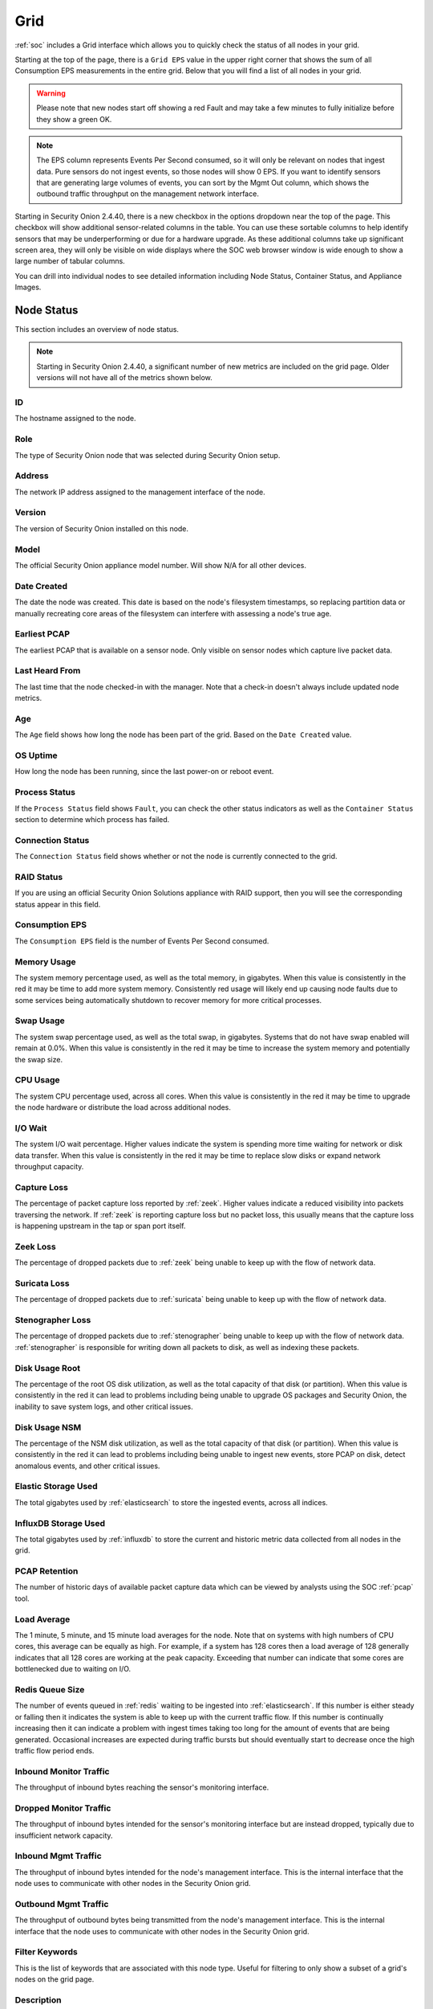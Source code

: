 .. _grid:

Grid
====

:ref:`soc` includes a Grid interface which allows you to quickly check the status of all nodes in your grid.

.. image:: images/39_grid.png
  :target: _images/39_grid.png

Starting at the top of the page, there is a ``Grid EPS`` value in the upper right corner that shows the sum of all Consumption EPS measurements in the entire grid. Below that you will find a list of all nodes in your grid.

.. warning::

  Please note that new nodes start off showing a red Fault and may take a few minutes to fully initialize before they show a green OK.

.. note::

  The EPS column represents Events Per Second consumed, so it will only be relevant on nodes that ingest data. Pure sensors do not ingest events, so those nodes will show 0 EPS. If you want to identify sensors that are generating large volumes of events, you can sort by the Mgmt Out column, which shows the outbound traffic throughput on the management network interface.

Starting in Security Onion 2.4.40, there is a new checkbox in the options dropdown near the top of the page. This checkbox will show additional sensor-related columns in the table. You can use these sortable columns to help identify sensors that may be underperforming or due for a hardware upgrade. As these additional columns take up significant screen area, they will only be visible on wide displays where the SOC web browser window is wide enough to show a large number of tabular columns.

You can drill into individual nodes to see detailed information including Node Status, Container Status, and Appliance Images.

Node Status
-----------

This section includes an overview of node status.

.. note::

  Starting in Security Onion 2.4.40, a significant number of new metrics are included on the grid page. Older versions will not have all of the metrics shown below.

ID
~~

The hostname assigned to the node.

Role
~~~~

The type of Security Onion node that was selected during Security Onion setup.

Address
~~~~~~~

The network IP address assigned to the management interface of the node.

Version
~~~~~~~

The version of Security Onion installed on this node.

Model
~~~~~

The official Security Onion appliance model number. Will show N/A for all other devices.

Date Created
~~~~~~~~~~~~

The date the node was created. This date is based on the node's filesystem timestamps, so replacing partition data or manually recreating core areas of the filesystem can interfere with assessing a node's true age.

Earliest PCAP
~~~~~~~~~~~~~

The earliest PCAP that is available on a sensor node. Only visible on sensor nodes which capture live packet data.

Last Heard From
~~~~~~~~~~~~~~~

The last time that the node checked-in with the manager. Note that a check-in doesn't always include updated node metrics. 

Age
~~~

The ``Age`` field shows how long the node has been part of the grid. Based on the ``Date Created`` value.

OS Uptime
~~~~~~~~~

How long the node has been running, since the last power-on or reboot event.

Process Status
~~~~~~~~~~~~~~

If the ``Process Status`` field shows ``Fault``, you can check the other status indicators as well as the ``Container Status`` section to determine which process has failed.

Connection Status
~~~~~~~~~~~~~~~~~

The ``Connection Status`` field shows whether or not the node is currently connected to the grid.

RAID Status
~~~~~~~~~~~

If you are using an official Security Onion Solutions appliance with RAID support, then you will see the corresponding status appear in this field.

Consumption EPS
~~~~~~~~~~~~~~~

The ``Consumption EPS`` field is the number of Events Per Second consumed.

Memory Usage
~~~~~~~~~~~~

The system memory percentage used, as well as the total memory, in gigabytes. When this value is consistently in the red it may be time to add more system memory. Consistently red usage will likely end up causing node faults due to some services being automatically shutdown to recover memory for more critical processes.

Swap Usage
~~~~~~~~~~

The system swap percentage used, as well as the total swap, in gigabytes. Systems that do not have swap enabled will remain at 0.0%. When this value is consistently in the red it may be time to increase the system memory and potentially the swap size.

CPU Usage
~~~~~~~~~

The system CPU percentage used, across all cores. When this value is consistently in the red it may be time to upgrade the node hardware or distribute the load across additional nodes.

I/O Wait
~~~~~~~~

The system I/O wait percentage. Higher values indicate the system is spending more time waiting for network or disk data transfer. When this value is consistently in the red it may be time to replace slow disks or expand network throughput capacity.

Capture Loss
~~~~~~~~~~~~

The percentage of packet capture loss reported by :ref:`zeek`. Higher values indicate a reduced visibility into packets traversing the network. If :ref:`zeek` is reporting capture loss but no packet loss, this usually means that the capture loss is happening upstream in the tap or span port itself.

Zeek Loss
~~~~~~~~~~~~

The percentage of dropped packets due to :ref:`zeek` being unable to keep up with the flow of network data. 

Suricata Loss
~~~~~~~~~~~~~

The percentage of dropped packets due to :ref:`suricata` being unable to keep up with the flow of network data.

Stenographer Loss
~~~~~~~~~~~~~~~~~

The percentage of dropped packets due to :ref:`stenographer` being unable to keep up with the flow of network data. :ref:`stenographer` is responsible for writing down all packets to disk, as well as indexing these packets.

Disk Usage Root
~~~~~~~~~~~~~~~

The percentage of the root OS disk utilization, as well as the total capacity of that disk (or partition). When this value is consistently in the red it can lead to problems including being unable to upgrade OS packages and Security Onion, the inability to save system logs, and other critical issues.

Disk Usage NSM
~~~~~~~~~~~~~~~

The percentage of the NSM disk utilization, as well as the total capacity of that disk (or partition). When this value is consistently in the red it can lead to problems including being unable to ingest new events, store PCAP on disk, detect anomalous events, and other critical issues.

Elastic Storage Used
~~~~~~~~~~~~~~~~~~~~

The total gigabytes used by :ref:`elasticsearch` to store the ingested events, across all indices.

InfluxDB Storage Used
~~~~~~~~~~~~~~~~~~~~~

The total gigabytes used by :ref:`influxdb` to store the current and historic metric data collected from all nodes in the grid.

PCAP Retention
~~~~~~~~~~~~~~

The number of historic days of available packet capture data which can be viewed by analysts using the SOC :ref:`pcap` tool.

Load Average
~~~~~~~~~~~~

The 1 minute, 5 minute, and 15 minute load averages for the node. Note that on systems with high numbers of CPU cores, this average can be equally as high. For example, if a system has 128 cores then a load average of 128 generally indicates that all 128 cores are working at the peak capacity. Exceeding that number can indicate that some cores are bottlenecked due to waiting on I/O. 

Redis Queue Size
~~~~~~~~~~~~~~~~

The number of events queued in :ref:`redis` waiting to be ingested into :ref:`elasticsearch`. If this number is either steady or falling then it indicates the system is able to keep up with the current traffic flow. If this number is continually increasing then it can indicate a problem with ingest times taking too long for the amount of events that are being generated. Occasional increases are expected during traffic bursts but should eventually start to decrease once the high traffic flow period ends.

Inbound Monitor Traffic
~~~~~~~~~~~~~~~~~~~~~~~

The throughput of inbound bytes reaching the sensor's monitoring interface.

Dropped Monitor Traffic
~~~~~~~~~~~~~~~~~~~~~~~

The throughput of inbound bytes intended for the sensor's monitoring interface but are instead dropped, typically due to insufficient network capacity.

Inbound Mgmt Traffic
~~~~~~~~~~~~~~~~~~~~

The throughput of inbound bytes intended for the node's management interface. This is the internal interface that the node uses to communicate with other nodes in the Security Onion grid.

Outbound Mgmt Traffic
~~~~~~~~~~~~~~~~~~~~~

The throughput of outbound bytes being transmitted from the node's management interface. This is the internal interface that the node uses to communicate with other nodes in the Security Onion grid.

Filter Keywords
~~~~~~~~~~~~~~~

This is the list of keywords that are associated with this node type. Useful for filtering to only show a subset of a grid's nodes on the grid page.

Description
~~~~~~~~~~~

The ``Description`` field shows the optional Description you may have entered during Setup or set in :ref:`administration`.

Icons in Lower Left Corner
~~~~~~~~~~~~~~~~~~~~~~~~~~

There are a few icons in the lower left of the ``Node Status`` section depending on what kind of node you are looking at: 

- Clicking the first icon takes you to the :ref:`influxdb` dashboard for that particular node, to view historic health metrics and trends.

- If the node is a network sensor, then there will be an additional icon for sending test traffic to the sensor.

- Depending on the node type, there may be an additional icon for uploading your own PCAP or EVTX file. Clicking this icon results in an upload form. Once you've selected a file and initiated the upload, a status message appears. Uploaded PCAP files are automatically imported via :ref:`so-import-pcap` and EVTX files are automatically imported via :ref:`so-import-evtx`. Once the import is complete, a message will appear containing a hyperlink to view the logs from the import. Please note that this is designed for smaller files. If you need to import files larger than 25MB, then you will need to manually import via :ref:`so-import-pcap` or :ref:`so-import-evtx`.

  .. image:: images/40_upload.png
    :target: _images/40_upload.png

- The reboot button allows for remotely rebooting a grid node. This may be necessary when scheduled OS/kernel updates are automatically applied and required a restart to take effect. Review the notes on the confirmation dialog thoroughly before confirming a reboot. Rebooting a manager node will likely cause the SOC web interface to become temporarily unavailable.

- Clicking the question mark button takes you to this help document.

Container Status
----------------

If any containers show anything other than ``running``, then you might want to double-check the configuration for that container and check the corresponding logs in ``/opt/so/log/``.

Appliance Images
----------------

If you have purchased our official Security Onion Solutions appliances, then the grid page will show pictures of the front and rear of the appliances, useful for walking through connectivity discussions with personnel in the data center. If you are not using official Security Onion Solutions appliances, then it will simply display a message to that effect.

Other Grid Pages
----------------

.. note::

    You can manage Grid members and Grid configuration in the :ref:`administration` section.
